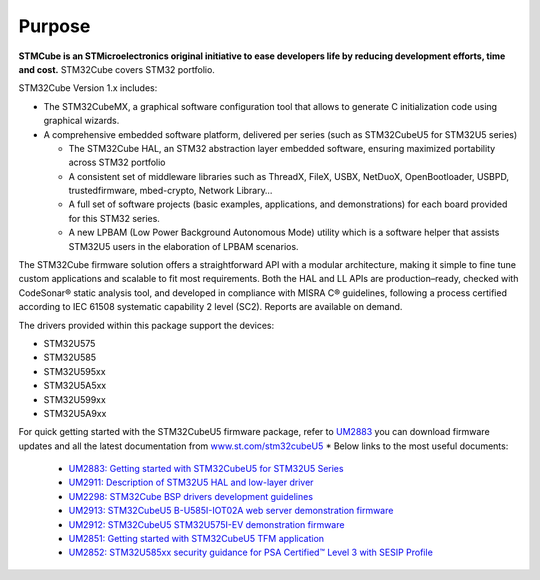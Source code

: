 Purpose
==========

**STMCube is an STMicroelectronics original initiative to ease developers life by reducing development efforts, time and cost.**
STM32Cube covers STM32 portfolio.

STM32Cube Version 1.x includes:

* The STM32CubeMX, a graphical software configuration tool that allows to generate C initialization code using graphical wizards.
* A comprehensive embedded software platform, delivered per series (such as STM32CubeU5 for STM32U5 series)
  
  * The STM32Cube HAL, an STM32 abstraction layer embedded software, ensuring maximized portability across STM32 portfolio
  * A consistent set of middleware libraries such as ThreadX, FileX, USBX, NetDuoX, OpenBootloader, USBPD, trustedfirmware, mbed-crypto, Network Library…
  * A full set of software projects (basic examples, applications, and demonstrations) for each board provided for this STM32 series.
  * A new LPBAM (Low Power Background Autonomous Mode) utility which is a software helper that assists STM32U5 users in the elaboration of LPBAM scenarios.

The STM32Cube firmware solution offers a straightforward API with a modular architecture, making it simple to fine tune custom applications and scalable to fit most requirements.
Both the HAL and LL APIs are production–ready, checked with CodeSonar® static analysis tool, and developed in compliance with MISRA C® guidelines, following a process certified according to IEC 61508 systematic capability 2 level (SC2). Reports are available on demand.

.. image:: _images/STM32Cube.bmp

The drivers provided within this package support the devices:

* STM32U575
* STM32U585
* STM32U595xx
* STM32U5A5xx
* STM32U599xx
* STM32U5A9xx

For quick getting started with the STM32CubeU5 firmware package, refer to `UM2883 <https://www.st.com/resource/en/user_manual/um2883-getting-started-with-stm32cubeu5-for-stm32u5-series-stmicroelectronics.pdf>`_ you can download firmware updates and all the latest documentation from `www.st.com/stm32cubeU5 <www.st.com/stm32cubeU5>`_
* Below links to the most useful documents:
  
  * `UM2883: Getting started with STM32CubeU5 for STM32U5 Series <https://www.st.com/resource/en/user_manual/um2883-getting-started-with-stm32cubeu5-for-stm32u5-series-stmicroelectronics.pdf>`_
  * `UM2911: Description of STM32U5 HAL and low-layer driver <https://www.st.com/resource/en/user_manual/um2911-description-of-stm32u5-hal-and-lowlayer-driver-stmicroelectronics.pdf>`_
  * `UM2298: STM32Cube BSP drivers development guidelines <https://www.st.com/resource/en/user_manual/um2298-stm32cube-bsp-drivers-development-guidelines-stmicroelectronics.pdf>`_
  * `UM2913: STM32CubeU5 B-U585I-IOT02A web server demonstration firmware <https://www.st.com/resource/en/user_manual/um2913-stm32cubeu5-bu585iiot02a-web-server-demonstration-firmware-stmicroelectronics.pdf>`_
  * `UM2912: STM32CubeU5 STM32U575I-EV demonstration firmware <https://www.st.com/resource/en/user_manual/um2912-stm32cubeu5-stm32u575iev-demonstration-firmware-stmicroelectronics.pdf>`_
  * `UM2851: Getting started with STM32CubeU5 TFM application <https://www.st.com/resource/en/user_manual/um2851-getting-started-with-stm32cubeu5-tfm-application-stmicroelectronics.pdf>`_
  * `UM2852: STM32U585xx security guidance for PSA Certified™ Level 3 with SESIP Profile <https://www.st.com/resource/en/user_manual/um2852-stm32u585xx-security-guidance-for-psa-certified-level-3-with-sesip-profile-stmicroelectronics.pdf>`_